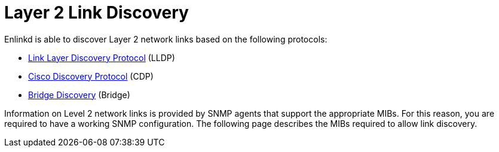 
[[ga-enlinkd-layer-2-link-discovery]]
= Layer 2 Link Discovery

Enlinkd is able to discover Layer 2 network links based on the following protocols:

* link:https://en.wikipedia.org/wiki/Link_Layer_Discovery_Protocol[Link Layer Discovery Protocol] (LLDP)
* link:https://en.wikipedia.org/wiki/Cisco_Discovery_Protocol[Cisco Discovery Protocol] (CDP)
* link:https://en.wikipedia.org/wiki/Bridging_(networking)[Bridge Discovery] (Bridge)

Information on Level 2 network links is provided by SNMP agents that support the appropriate MIBs.
For this reason, you are required to have a working SNMP configuration.
The following page describes the MIBs required to allow link discovery.
